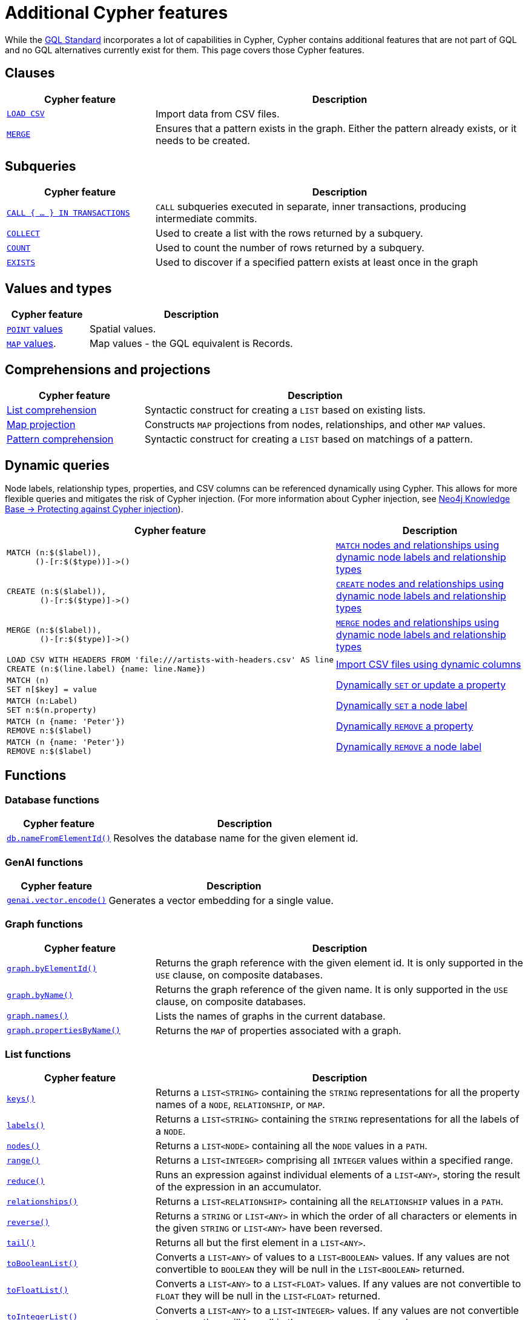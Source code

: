 :description: Information about Cypher features not included in GQL.
= Additional Cypher features

While the link:https://www.iso.org/standard/76120.html[GQL Standard] incorporates a lot of capabilities in Cypher, Cypher contains additional features that are not part of GQL and no GQL alternatives currently exist for them.
This page covers those Cypher features.

[[clauses]]
== Clauses

[options="header", cols="2a,5a"]
|===
| Cypher feature
| Description

| xref:clauses/load-csv.adoc[`LOAD CSV`]
| Import data from CSV files.

| xref:clauses/merge.adoc[`MERGE`]
| Ensures that a pattern exists in the graph.
Either the pattern already exists, or it needs to be created.

|===

[[subqueries]]
== Subqueries

[options="header", cols="2a,5a"]
|===
| Cypher feature
| Description

| xref:subqueries/subqueries-in-transactions.adoc[`CALL { …​ } IN TRANSACTIONS]`
| `CALL` subqueries executed in separate, inner transactions, producing intermediate commits.

| xref:subqueries/collect.adoc[`COLLECT`]
| Used to create a list with the rows returned by a subquery.

| xref:subqueries/count.adoc[`COUNT`]
| Used to count the number of rows returned by a subquery.

| xref:subqueries/existential.adoc[`EXISTS`]
| Used to discover if a specified pattern exists at least once in the graph
|===


[[values-and-types]]
== Values and types

[options="header", cols="2a,5a"]
|===
| Cypher feature
| Description

| xref:values-and-types/spatial.adoc[`POINT` values]
| Spatial values.

| xref:values-and-types/maps.adoc#query-operators-list[`MAP` values].
| Map values - the GQL equivalent is Records.

|===


[[comprehensions-and-projections]]
== Comprehensions and projections

[options="header", cols="2a,5a"]
|===
| Cypher feature
| Description

| xref:values-and-types/lists.adoc#cypher-list-comprehension[List comprehension]
| Syntactic construct for creating a `LIST` based on existing lists.

| xref:values-and-types/maps.adoc#cypher-map-comprehension[Map projection]
| Constructs `MAP` projections from nodes, relationships, and other `MAP` values.

| xref:values-and-types/lists.adoc#cypher-pattern-comprehension[Pattern comprehension]
| Syntactic construct for creating a `LIST` based on matchings of a pattern.
|===

[[dynamic-queries]]
== Dynamic queries

Node labels, relationship types, properties, and CSV columns can be referenced dynamically using Cypher.
This allows for more flexible queries and mitigates the risk of Cypher injection.
(For more information about Cypher injection, see link:https://neo4j.com/developer/kb/protecting-against-cypher-injection/[Neo4j Knowledge Base -> Protecting against Cypher injection]).

[options="header", cols="2a,5a"]
|===
| Cypher feature
| Description

a| 
[source, cypher, role="noheader"]
----
MATCH (n:$($label)),
      ()-[r:$($type))]->()
----

| xref:clauses/match.adoc#dynamic-match[`MATCH` nodes and relationships using dynamic node labels and relationship types]

a| 
[source, cypher, role="noheader"]
----
CREATE (n:$($label)),
       ()-[r:$($type)]->()
----

| xref:clauses/create.adoc#dynamic-create[`CREATE` nodes and relationships using dynamic node labels and relationship types]

a| 
[source, cypher, role="noheader"]
----
MERGE (n:$($label)),
       ()-[r:$($type)]->()
----

| xref:clauses/merge.adoc#dynamic-merge[`MERGE` nodes and relationships using dynamic node labels and relationship types]

a|
[source, cypher, role="noheader"]
----
LOAD CSV WITH HEADERS FROM 'file:///artists-with-headers.csv' AS line
CREATE (n:$(line.label) {name: line.Name})
----

| xref:clauses/load-csv.adoc#dynamic-columns[Import CSV files using dynamic columns]


a|
[source, cypher, role="noheader"]
----
MATCH (n)
SET n[$key] = value
----

| xref:clauses/set.adoc#dynamic-set-property[Dynamically `SET` or update a property]

a|
[source, cypher, role="noheader"]
----
MATCH (n:Label)
SET n:$(n.property)
----

| xref:clauses/set.adoc#dynamic-set-node-label[Dynamically `SET` a node label]

a|
[source, cypher, role="noheader"]
----
MATCH (n {name: 'Peter'})
REMOVE n:$($label)
----

| xref:clauses/remove.adoc#dynamic-remove-property[Dynamically `REMOVE` a property]

a|
[source, cypher, role="noheader"]
----
MATCH (n {name: 'Peter'})
REMOVE n:$($label)
----

| xref:clauses/remove.adoc#dynamic-remove-node-label[Dynamically `REMOVE` a node label]

|===


[[functions]]
== Functions

[[database-functions]]
=== Database functions

[options="header", cols="2a,5a"]
|===
| Cypher feature
| Description

| xref:functions/database.adoc#functions-database-nameFromElementId[`db.nameFromElementId()`]
| Resolves the database name for the given element id.

|===

[[genai-functions]]
=== GenAI functions

[options="header", cols="2a,5a"]
|===
| Cypher feature
| Description

| xref:genai-integrations.adoc#single-embedding[`genai.vector.encode()`]
| Generates a vector embedding for a single value.

|===


[[graph-functions]]
=== Graph functions

[options="header", cols="2a,5a"]
|===
| Cypher feature
| Description

| xref:functions/graph.adoc#functions-graph-by-elementid[`graph.byElementId()`]
| Returns the graph reference with the given element id. It is only supported in the `USE` clause, on composite databases.

| xref:functions/graph.adoc#functions-graph-byname[`graph.byName()`]
| Returns the graph reference of the given name. It is only supported in the `USE` clause, on composite databases.

| xref:functions/graph.adoc#functions-graph-names[`graph.names()`]
| Lists the names of graphs in the current database.

| xref:functions/graph.adoc#functions-graph-propertiesByName[`graph.propertiesByName()`]
| Returns the `MAP` of properties associated with a graph.

|===


[[list-functions]]
=== List functions

[options="header", cols="2a,5a"]
|===
| Cypher feature
| Description

| xref:functions/list.adoc#functions-keys[`keys()`]
| Returns a `LIST<STRING>` containing the `STRING` representations for all the property names of a `NODE`, `RELATIONSHIP`, or `MAP`.

| xref:functions/list.adoc#functions-labels[`labels()`]
| Returns a `LIST<STRING>` containing the `STRING` representations for all the labels of a `NODE`.

| xref:functions/list.adoc#functions-nodes[`nodes()`]
| Returns a `LIST<NODE>` containing all the `NODE` values in a `PATH`.

| xref:functions/list.adoc#functions-range[`range()`]
| Returns a `LIST<INTEGER>` comprising all `INTEGER` values within a specified range.

| xref:functions/list.adoc#functions-reduce[`reduce()`]
| Runs an expression against individual elements of a `LIST<ANY>`, storing the result of the expression in an accumulator.

| xref:functions/list.adoc#functions-relationships[`relationships()`]
| Returns a `LIST<RELATIONSHIP>` containing all the `RELATIONSHIP` values in a `PATH`.

| xref:functions/list.adoc#functions-reverse-list[`reverse()`]
| Returns a `STRING` or `LIST<ANY>` in which the order of all characters or elements in the given `STRING` or `LIST<ANY>` have been reversed.

| xref:functions/list.adoc#functions-tail[`tail()`]
| Returns all but the first element in a `LIST<ANY>`.

| xref:functions/list.adoc#functions-tobooleanlist[`toBooleanList()`]
| Converts a `LIST<ANY>` of values to a `LIST<BOOLEAN>` values. If any values are not convertible to `BOOLEAN` they will be null in the `LIST<BOOLEAN>` returned.

| xref:functions/list.adoc#functions-tofloatlist[`toFloatList()`]
| Converts a `LIST<ANY>` to a `LIST<FLOAT>` values. If any values are not convertible to `FLOAT` they will be null in the `LIST<FLOAT>` returned.

| xref:functions/list.adoc#functions-tointegerlist[`toIntegerList()`]
| Converts a `LIST<ANY>` to a `LIST<INTEGER>` values. If any values are not convertible to `INTEGER` they will be null in the `LIST<INTEGER>` returned.

| xref:functions/list.adoc#functions-tostringlist[`toStringList()`]
| Converts an `INTEGER`, `FLOAT`, `BOOLEAN`, `POINT` or temporal type (i.e. `DATE`, `ZONED TIME`, `LOCAL TIME`, `ZONED DATETIME`, `LOCAL DATETIME` or `DURATION`) value to a `STRING`, or null if the value cannot be converted.

|===

[[load-csv-functions]]
=== LOAD CSV functions

[options="header", cols="2a,5a"]
|===
| Cypher feature
| Description

| xref:functions/load-csv.adoc#functions-file[`file()`]
| Returns the absolute path of the file that `LOAD CSV` is using.

| xref:functions/load-csv.adoc#functions-linenumber[`lineNumber`]
|Returns the line number that `LOAD CSV` is currently using.

|===


[[logarithmic-functions]]
=== Logarithmic functions

[options="header", cols="2a,5a"]
|===
| Cypher feature
| Description

| xref:functions/mathematical-logarithmic.adoc#functions-e[`e()`]
| Returns the base of the natural logarithm, e.

|===

[[numeric-functions]]
=== Numeric functions

[options="header", cols="2a,5a"]
|===
| Cypher feature
| Description

| xref:functions/mathematical-numeric.adoc#functions-isnan[`isNaN()`]
| Returns whether the given `INTEGER` or `FLOAT` is NaN.

| xref:functions/mathematical-numeric.adoc#functions-rand[`rand()`]
| Returns a random `FLOAT` in the range from 0 (inclusive) to 1 (exclusive).

| xref:functions/mathematical-numeric.adoc#functions-round[`round()`]
| Returns the value of a number rounded to the nearest `INTEGER`.

| xref:functions/mathematical-numeric.adoc#functions-sign[`sign()`]
| Returns the signum of an `INTEGER` or `FLOAT`: 0 if the number is 0, -1 for any negative number, and 1 for any positive number.

|===

[[predicate-functions]]
=== Predicate functions

[options="header", cols="2a,5a"]
|===
| Cypher feature
| Description

| xref:functions/predicate.adoc#functions-all[`all()`]
| Returns true if the predicate holds for all elements in the given `LIST<ANY>`.

| xref:functions/predicate.adoc#functions-any[`any()`]
| Returns true if the predicate holds for at least one element in the given `LIST<ANY>`.

| xref:functions/predicate.adoc#functions-isempty[`isEmpty()`]
| Checks whether a `STRING`, `MAP`, or `LIST<ANY>` is empty.

| xref:functions/predicate.adoc#functions-none[`none()`]
| Returns true if the predicate holds for no element in the given `LIST<ANY>`.

| xref:functions/predicate.adoc#functions-single[`single()`]
| Returns true if the predicate holds for exactly one of the elements in the given `LIST<ANY>`.
|===


[[scalar-functions]]
=== Scalar functions

[options="header", cols="2a,5a"]
|===
| Cypher feature
| Description

| xref:functions/scalar.adoc#functions-endnode[`endNode()`]
| Returns the end `NODE` of a `RELATIONSHIP`.

| xref:functions/scalar.adoc#functions-head[`head()`]
| Returns the first element in a `LIST<ANY>`.

| xref:functions/scalar.adoc#functions-last[`last()`]
| Returns the last element in a `LIST<ANY>`.

| xref:functions/scalar.adoc#functions-properties[`properties()`]
| Returns a `MAP` containing all the properties of a `NODE`, `RELATIONSHIP`, or `MAP`.

| xref:functions/scalar.adoc#functions-randomuuid[`randomUUID()`]
| Generates a random UUID.

| xref:functions/scalar.adoc#functions-startnode[`startNode()`]
| Returns the start `NODE` of a `RELATIONSHIP`.

| xref:functions/scalar.adoc#functions-type[`type()`]
| Returns a `STRING` representation of the `RELATIONSHIP` type.

| xref:functions/scalar.adoc#functions-valueType[`valueType()`]
| Returns a `STRING` representation of the most precise value type that the given expression evaluates to.

|===

[[spatial-functions]]
=== Spatial functions

[options="header", cols="2a,5a"]
|===
| Cypher feature
| Description

| xref:functions/spatial.adoc#functions-point[`point()`]
| Returns a 2D or 3D point object, given two or respectively three coordinate values in the Cartesian coordinate system or WGS 84 geographic coordinate system.

| xref:functions/spatial.adoc#functions-point-distance[`point.distance()`]
| Returns a `FLOAT` representing the distance between any two points in the same CRS.
If the points are in the WGS 84 CRS, the function returns the geodesic distance (i.e., the shortest path along the curved surface of the Earth).
If the points are in a Cartesian CRS, the function returns the Euclidean distance (i.e., the shortest straight-line distance in a flat, planar space).

| xref:functions/spatial.adoc#functions-point-withinBBox[`point.withinBBox()`]
| Returns true if the provided point is within the bounding box defined by the two provided points.

|===


[[string-functions]]
=== String functions

[options="header", cols="2a,5a"]
|===
| Cypher feature
| Description

| xref:functions/string.adoc#functions-replace[`replace()`]
| Returns a `STRING` in which all occurrences of a specified search `STRING` in the given `STRING` have been replaced by another (specified) replacement `STRING`.

| xref:functions/string.adoc#functions-reverse[`reverse()`]
| Returns a `STRING` or `LIST<ANY>` in which the order of all characters or elements in the given `STRING` or `LIST<ANY>` have been reversed.

| xref:functions/string.adoc#functions-split[`split()`]
| Returns a `LIST<STRING>` resulting from the splitting of the given `STRING` around matches of the given delimiter(s).

| xref:functions/string.adoc#functions-substring[`substring()`]
| Returns a substring of the given `STRING`, beginning with a 0-based index start.

|===

[[trigonometric-functions]]
=== Trigonometric functions

[options="header", cols="2a,5a"]
|===
| Cypher feature
| Description

| xref:functions/mathematical-trigonometric.adoc#functions-atan2[`atan2()`]
| Returns the arctangent2 of a set of coordinates in radians.

| xref:functions/mathematical-trigonometric.adoc#functions-haversin[`haversin()`]
| Returns half the versine of a number.

| xref:functions/mathematical-trigonometric.adoc#functions-pi[`pi()`]
| Returns the mathematical constant pi.

|===


[[temporal-duration-functions]]
=== Temporal duration functions

[options="header", cols="2a,5a"]
|===
| Cypher feature
| Description

| xref:functions/temporal/duration.adoc#functions-duration-indays[`duration.inDays()`]
| Computes the `DURATION` between the `from` instant (inclusive) and the `to` instant (exclusive) in days.

| xref:functions/temporal/duration.adoc#functions-duration-inmonths[`duration.inMonths()`]
| Computes the `DURATION` between the `from` instant (inclusive) and the `to` instant (exclusive) in months.

| xref:functions/temporal/duration.adoc#functions-duration-inseconds[`duration.inSeconds()`]
| Computes the `DURATION` between the `from` instant (inclusive) and the `to` instant (exclusive) in seconds.

|===

[[temporal-instant-functions]]
=== Temporal instant functions

[options="header", cols="2a,5a"]
|===
| Cypher feature
| Description

| xref:functions/temporal/index.adoc#functions-date-realtime[`date.realtime()`]
| Returns the current `DATE` instant using the realtime clock.

| xref:functions/temporal/index.adoc#functions-date-statement[`date.statement()`]
| Returns the current `DATE` instant using the statement clock.

| xref:functions/temporal/index.adoc#functions-date-transaction[`date.transaction()`]
| Returns the current `DATE` instant using the transaction clock.

| xref:functions/temporal/index.adoc#functions-date-truncate[`date.truncate()`]
| Returns the current `DATE` instant using the transaction clock.

| xref:functions/temporal/index.adoc#functions-datetime-fromepoch[`datetime.fromEpoch()`]
| Creates a `ZONED DATETIME` given the seconds and nanoseconds since the start of the epoch.

| xref:functions/temporal/index.adoc#functions-datetime-fromepochmillis[`datetime.fromEpochMillis()`]
| Creates a `ZONED DATETIME` given the milliseconds since the start of the epoch.

| xref:functions/temporal/index.adoc#functions-datetime-realtime[`datetime.realtime()`]
| Returns the current `ZONED DATETIME` instant using the realtime clock.

| xref:functions/temporal/index.adoc#functions-datetime-statement[`datetime.statement()`]
| Returns the current `ZONED DATETIME` instant using the statement clock.

| xref:functions/temporal/index.adoc#functions-datetime-transaction[`datetime.transaction()`]
| Returns the current `ZONED DATETIME` instant using the transaction clock.

| xref:functions/temporal/index.adoc#functions-datetime-truncate[`datetime.truncate()`]
| Truncates the given temporal value to a `ZONED DATETIME` instant using the specified unit.

| xref:functions/temporal/index.adoc#functions-localdatetime-realtime[`localdatetime.realtime()`]
| Returns the current `LOCAL DATETIME` instant using the realtime clock.

| xref:functions/temporal/index.adoc#functions-localdatetime-statement[`localdatetime.statement()`]
| Returns the current `LOCAL DATETIME` instant using the statement clock.

| xref:functions/temporal/index.adoc#functions-localdatetime-transaction[`localdatetime.transaction()`]
| Returns the current `LOCAL DATETIME` instant using the transaction clock.

| xref:functions/temporal/index.adoc#functions-localdatetime-truncate[`localdatetime.truncate()`]
| Truncates the given temporal value to a `LOCAL DATETIME` instant using the specified unit.

| xref:functions/temporal/index.adoc#functions-localtime-realtime[`localtime.realtime()`]
| Returns the current `LOCAL TIME` instant using the realtime clock.

| xref:functions/temporal/index.adoc#functions-localtime-statement[`localtime.statement()`]
| Returns the current `LOCAL TIME` instant using the statement clock.

| xref:functions/temporal/index.adoc#functions-localtime-transaction[`localtime.transaction()`]
| Returns the current `LOCAL TIME` instant using the transaction clock.

| xref:functions/temporal/index.adoc#functions-localtime-truncate[`localtime.truncate()`]
| Truncates the given temporal value to a `LOCAL TIME` instant using the specified unit.

| xref:functions/temporal/index.adoc#functions-time-realtime[`time.realtime()`]
| Returns the current `ZONED TIME` instant using the realtime clock.

| xref:functions/temporal/index.adoc#functions-time-statement[`time.statement()`]
| Returns the current `ZONED TIME` instant using the statement clock.

| xref:functions/temporal/index.adoc#functions-time-transaction[`time.transaction()`]
| Returns the current `ZONED TIME` instant using the transaction clock.

| xref:functions/temporal/index.adoc#functions-time-truncate[`time.truncate()`]
| Truncates the given temporal value to a `ZONED TIME` instant using the specified unit.

|===


[[vector-functions]]
=== Vector functions

[options="header", cols="2a,5a"]
|===
| Cypher feature
| Description

| xref:functions/vector.adoc#functions-similarity-cosine[`vector.similarity.cosine()`]
| Returns a `FLOAT` representing the similarity between the argument vectors based on their cosine.

| xref:functions/vector.adoc#functions-similarity-cosine[`vector.similarity.euclidean()`]
| Returns a `FLOAT` representing the similarity between the argument vectors based on their Euclidean distance.
|===

[[indexes]]
== Indexes

[options="header", cols="2a,5a"]
|===
| Cypher feature
| Description

| xref:indexes/search-performance-indexes/managing-indexes.adoc#create-range-index[Range indexes]
| Neo4j’s default index.
Supports most types of predicates.

| xref:indexes/search-performance-indexes/managing-indexes.adoc#create-text-index[Text indexes]
| Solves predicates operating on `STRING` values.
Optimized for queries filtering with the `STRING` operators `CONTAINS` and `ENDS WITH`.

| xref:indexes/search-performance-indexes/managing-indexes.adoc#create-point-index[Point indexes]
| Solves predicates on spatial `POINT` values.
Optimized for queries filtering on distance or within bounding boxes.

| xref:indexes/search-performance-indexes/managing-indexes.adoc#create-lookup-index[Token lookup indexes]
| Only solves node label and relationship type predicates (i.e. they cannot solve any predicates filtering on properties).

| xref:indexes/semantic-indexes/full-text-indexes.adoc#create-full-text-indexes[Full text indexes]
| Enables searching within the content of `STRING` properties and for similarity comparisons between query strings and `STRING` values stored in the database.

| xref:indexes/semantic-indexes/vector-indexes.adoc#create-vector-index[Vector indexes]
| Enables similarity searches and complex analytical queries by representing nodes or properties as vectors in a multidimensional space.

| xref:indexes/search-performance-indexes/index-hints.adoc[Index hints]
| Cypher allows for index hints to influence the planner when creating execution plans.
Index hints are specified with the `USING` keyword.

|===

[[constraints]]
== Constraints

GQL supports `GRAPH TYPES` as a way of constraining a graph schema, but does not support individual constraints.

[options="header", cols="2a,5a"]
|===
| Cypher feature
| Description

| xref:constraints/managing-constraints.adoc#create-property-uniqueness-constraints[Property uniqueness constraints]
| Ensures that the combined property values are unique for all nodes with a specific label or all relationships with a specific type.

| xref:constraints/managing-constraints.adoc#create-property-existence-constraints[Property existence constraints]
| Ensures that a property exists either for all nodes with a specific label or for all relationships with a specific type.

| xref:constraints/managing-constraints.adoc#create-property-type-constraints[Property type constraints]
| Ensures that a property has the required property type for all nodes with a specific label or for all relationships with a specific type.

| xref:constraints/managing-constraints.adoc#create-key-constraints[Key constraints]
| Ensures that all properties exist and that the combined property values are unique for all nodes with a specific label or all relationships with a specific type.

|===

[[operators]]
== Operators

[options="header", cols="2a,5a"]
|===
| Cypher feature
| Description

| xref:syntax/operators.adoc#query-operator-comparison-string-specific[`STARTS WITH`, `CONTAINS`, `ENDS WITH`, and regular expressions].
| `STRING` comparison operators.

| xref:syntax/operators.adoc#query-operators-list[`IN`]
| `IN` predicate for `LIST` values.

|===


[[query-optimization]]
== Query optimization

[options="header", cols="2a,5a"]
|===
| Cypher feature
| Description

| xref:planning-and-tuning/index.adoc#profile-and-explain[`EXPLAIN`/`PROFILE`]
| Optionally prepended to queries to produce execution plans.
`EXPLAIN` will only generate an execution plan but not run the query; `PROFILE` will do both.

| `CYPHER runtime=parallel`
| Cypher allows for setting the xref:planning-and-tuning/runtimes/concepts.adoc[runtime] of queries, determining how the query will be executed.
The available Cypher runtimes are: slotted, pipelined, parallel.

| `CYPHER inferSchemaParts=off`
| Cypher allows for setting numerous query options.
For more information, see xref:planning-and-tuning/query-tuning.adoc[Query options].

|===


[[administration]]
== Administration

[NOTE]
The documentation for Cypher's administration commands is located in Neo4j's link:{neo4j-docs-base-uri}/operations-manual/{page-version}/[Operation Manual].

[options="header", cols="2a,5a"]
|===
| Cypher feature
| Description

| link:{neo4j-docs-base-uri}/operations-manual/{page-version}/database-administration/[Database management]
| Commands to `CREATE`, `SHOW`, `ALTER`, and `DROP` standard and composite databases.

| link:{neo4j-docs-base-uri}/operations-manual/{page-version}/database-administration/aliases/manage-aliases-standard-databases/[Alias management]
| Commands to `CREATE`, `SHOW`, `ALTER`, and `DROP` database aliases.

| link:{neo4j-docs-base-uri}/operations-manual/{page-version}/clustering/[Server management]
| Commands to administer servers in a cluster and the databases allocated to them.

| link:{neo4j-docs-base-uri}/operations-manual/{page-version}/authentication-authorization/[Authentication and authorization]
| Commands to manage users, roles, and privileges.

|===